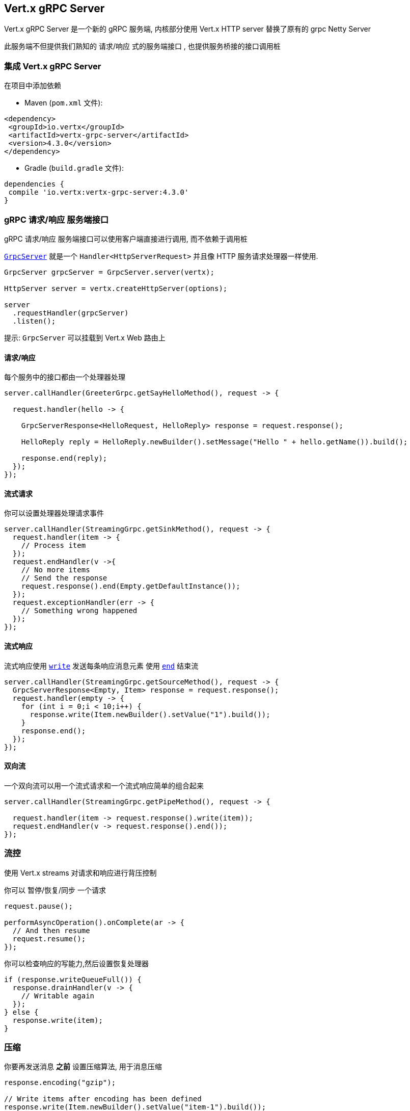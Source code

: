 == Vert.x gRPC Server

Vert.x gRPC Server 是一个新的 gRPC 服务端, 内核部分使用 Vert.x HTTP server 替换了原有的 grpc Netty Server

此服务端不但提供我们熟知的 请求/响应 式的服务端接口 , 也提供服务桥接的接口调用桩


=== 集成 Vert.x gRPC Server

在项目中添加依赖

* Maven (`pom.xml` 文件):

[source,xml,subs="+attributes"]
----
<dependency>
 <groupId>io.vertx</groupId>
 <artifactId>vertx-grpc-server</artifactId>
 <version>4.3.0</version>
</dependency>
----

* Gradle (`build.gradle` 文件):

[source,groovy,subs="+attributes"]
----
dependencies {
 compile 'io.vertx:vertx-grpc-server:4.3.0'
}
----

=== gRPC 请求/响应 服务端接口

gRPC 请求/响应 服务端接口可以使用客户端直接进行调用, 而不依赖于调用桩

``link:../../apidocs/io/vertx/grpc/server/GrpcServer.html[GrpcServer]`` 就是一个 `Handler<HttpServerRequest>` 并且像 HTTP 服务请求处理器一样使用.

[source,java]
----
GrpcServer grpcServer = GrpcServer.server(vertx);

HttpServer server = vertx.createHttpServer(options);

server
  .requestHandler(grpcServer)
  .listen();
----

提示: `GrpcServer` 可以挂载到 Vert.x Web 路由上

==== 请求/响应

每个服务中的接口都由一个处理器处理

[source,java]
----
server.callHandler(GreeterGrpc.getSayHelloMethod(), request -> {

  request.handler(hello -> {

    GrpcServerResponse<HelloRequest, HelloReply> response = request.response();

    HelloReply reply = HelloReply.newBuilder().setMessage("Hello " + hello.getName()).build();

    response.end(reply);
  });
});
----

==== 流式请求

你可以设置处理器处理请求事件

[source,java]
----
server.callHandler(StreamingGrpc.getSinkMethod(), request -> {
  request.handler(item -> {
    // Process item
  });
  request.endHandler(v ->{
    // No more items
    // Send the response
    request.response().end(Empty.getDefaultInstance());
  });
  request.exceptionHandler(err -> {
    // Something wrong happened
  });
});
----

==== 流式响应

流式响应使用 ``link:../../apidocs/io/vertx/core/streams/WriteStream.html#write-java.lang.Object-[write]`` 发送每条响应消息元素
使用  ``link:../../apidocs/io/vertx/core/streams/WriteStream.html#end--[end]`` 结束流

[source,java]
----
server.callHandler(StreamingGrpc.getSourceMethod(), request -> {
  GrpcServerResponse<Empty, Item> response = request.response();
  request.handler(empty -> {
    for (int i = 0;i < 10;i++) {
      response.write(Item.newBuilder().setValue("1").build());
    }
    response.end();
  });
});
----

==== 双向流

一个双向流可以用一个流式请求和一个流式响应简单的组合起来

[source,java]
----
server.callHandler(StreamingGrpc.getPipeMethod(), request -> {

  request.handler(item -> request.response().write(item));
  request.endHandler(v -> request.response().end());
});
----

=== 流控

使用 Vert.x streams 对请求和响应进行背压控制

你可以 暂停/恢复/同步 一个请求

[source,java]
----
request.pause();

performAsyncOperation().onComplete(ar -> {
  // And then resume
  request.resume();
});
----

你可以检查响应的写能力,然后设置恢复处理器

[source,java]
----
if (response.writeQueueFull()) {
  response.drainHandler(v -> {
    // Writable again
  });
} else {
  response.write(item);
}
----

=== 压缩

你要再发送消息 *之前* 设置压缩算法, 用于消息压缩

[source,java]
----
response.encoding("gzip");

// Write items after encoding has been defined
response.write(Item.newBuilder().setValue("item-1").build());
response.write(Item.newBuilder().setValue("item-2").build());
response.write(Item.newBuilder().setValue("item-3").build());
----

=== 解压缩

解压缩在服务端自动进行 (译者注: gRPC只内置了gzip,如果要使用其他压缩算法需要在客户端和服务端同时进行扩展)

=== 调用桩接口

Vert.x gRPC Server 提供了传统的使用 gRPC 通道的调用桩接口

[source,java]
----
GrpcServer grpcServer = GrpcServer.server(vertx);

GreeterGrpc.GreeterImplBase service = new GreeterGrpc.GreeterImplBase() {
  @Override
  public void sayHello(HelloRequest request, StreamObserver<HelloReply> responseObserver) {
    responseObserver.onNext(HelloReply.newBuilder().setMessage("Hello " + request.getName()).build());
    responseObserver.onCompleted();
  }
};

// Bind the service bridge in the gRPC server
GrpcServiceBridge serverStub = GrpcServiceBridge.bridge(service);
serverStub.bind(grpcServer);

// Start the HTTP/2 server
vertx.createHttpServer(options)
  .requestHandler(grpcServer)
  .listen();
----

=== 消息级接口

服务端提供了消息级别的接口用于直接处理 protobuf 编码的 gRPC 消息

TIP: 服务端消息级接口可以和客户端消息级接口一起使用构建一个 gRPC 反向代理

如果你对消息的内容不感兴趣,而是想将消息转发到其他服务,比方说你在写一个代理,这些接口就十分有用。

[source,java]
----
ServiceName greeterServiceName = ServiceName.create("helloworld", "Greeter");

server.callHandler(request -> {

  if (request.serviceName().equals(greeterServiceName) && request.methodName().equals("SayHello")) {

    request.handler(protoHello -> {
      // Handle protobuf encoded hello
      performAsyncOperation(protoHello)
        .onSuccess(protoReply -> {
          // Reply with protobuf encoded reply
          request.response().end(protoReply);
        }).onFailure(err -> {
          request.response()
            .status(GrpcStatus.ABORTED)
            .end();
        });
    });
  } else {
    request.response()
      .status(GrpcStatus.NOT_FOUND)
      .end();
  }
});
----

您也可以使用 `messageHandler` 处理 ``link:../../apidocs/io/vertx/grpc/common/GrpcMessage.html[GrpcMessage]`` ，这些消息会保留客户端的编码，
如果你想直接转发压缩后的消息就非常有用，可以避免二次解压缩和压缩。

[source,java]
----
ServiceName greeterServiceName = ServiceName.create("helloworld", "Greeter");

server.callHandler(request -> {

  if (request.serviceName().equals(greeterServiceName) && request.methodName().equals("SayHello")) {

    request.messageHandler(helloMessage -> {

      // Can be identity or gzip
      String helloEncoding = helloMessage.encoding();

      // Handle hello message
      handleGrpcMessage(helloMessage)
        .onSuccess(replyMessage -> {
          // Reply with reply message

          // Can be identity or gzip
          String replyEncoding = replyMessage.encoding();

          // Send the reply
          request.response().endMessage(replyMessage);
        }).onFailure(err -> {
          request.response()
            .status(GrpcStatus.ABORTED)
            .end();
        });
    });
  } else {
    request.response()
      .status(GrpcStatus.NOT_FOUND)
      .end();
  }
});
----

``link:../../apidocs/io/vertx/grpc/common/GrpcWriteStream.html#writeMessage-io.vertx.grpc.common.GrpcMessage-[writeMessage]`` 和 ``link:../../apidocs/io/vertx/grpc/common/GrpcWriteStream.html#endMessage-io.vertx.grpc.common.GrpcMessage-[endMessage]``
将处理这些消息编码：

- 如果消息使用服务端编码，将原样发出
- 如果消息使用一个不同的编码, 它将会重新编码,例如压缩和解压缩